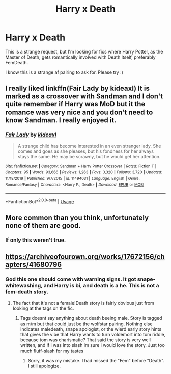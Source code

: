 #+TITLE: Harry x Death

* Harry x Death
:PROPERTIES:
:Author: Aeterna_Mort
:Score: 10
:DateUnix: 1581222390.0
:DateShort: 2020-Feb-09
:FlairText: Request
:END:
This is a strange request, but I'm looking for fics where Harry Potter, as the Master of Death, gets romantically involved with Death itself, preferably FemDeath.

I know this is a strange af pairing to ask for. Please try :)


** I really liked linkffn(Fair Lady by kideaxl) It is marked as a crossover with Sandman and I don't quite remember if Harry was MoD but it the romance was very nice and you don't need to know Sandman. I really enjoyed it.
:PROPERTIES:
:Author: HeyHo2roar
:Score: 7
:DateUnix: 1581229002.0
:DateShort: 2020-Feb-09
:END:

*** [[https://www.fanfiction.net/s/11494031/1/][*/Fair Lady/*]] by [[https://www.fanfiction.net/u/4604424/kideaxl][/kideaxl/]]

#+begin_quote
  A strange child has become interested in an even stranger lady. She comes and goes as she pleases, but his fondness for her always stays the same. He may be scrawny, but he would get her attention.
#+end_quote

^{/Site/:} ^{fanfiction.net} ^{*|*} ^{/Category/:} ^{Sandman} ^{+} ^{Harry} ^{Potter} ^{Crossover} ^{*|*} ^{/Rated/:} ^{Fiction} ^{T} ^{*|*} ^{/Chapters/:} ^{95} ^{*|*} ^{/Words/:} ^{93,666} ^{*|*} ^{/Reviews/:} ^{1,263} ^{*|*} ^{/Favs/:} ^{3,320} ^{*|*} ^{/Follows/:} ^{3,720} ^{*|*} ^{/Updated/:} ^{11/18/2019} ^{*|*} ^{/Published/:} ^{9/7/2015} ^{*|*} ^{/id/:} ^{11494031} ^{*|*} ^{/Language/:} ^{English} ^{*|*} ^{/Genre/:} ^{Romance/Fantasy} ^{*|*} ^{/Characters/:} ^{<Harry} ^{P.,} ^{Death>} ^{*|*} ^{/Download/:} ^{[[http://www.ff2ebook.com/old/ffn-bot/index.php?id=11494031&source=ff&filetype=epub][EPUB]]} ^{or} ^{[[http://www.ff2ebook.com/old/ffn-bot/index.php?id=11494031&source=ff&filetype=mobi][MOBI]]}

--------------

*FanfictionBot*^{2.0.0-beta} | [[https://github.com/tusing/reddit-ffn-bot/wiki/Usage][Usage]]
:PROPERTIES:
:Author: FanfictionBot
:Score: 3
:DateUnix: 1581229032.0
:DateShort: 2020-Feb-09
:END:


** More common than you think, unfortunately none of them are good.
:PROPERTIES:
:Author: Rill16
:Score: 2
:DateUnix: 1581226076.0
:DateShort: 2020-Feb-09
:END:

*** If only this weren't true.
:PROPERTIES:
:Author: Werefoxz
:Score: 2
:DateUnix: 1581232542.0
:DateShort: 2020-Feb-09
:END:


** [[https://archiveofourown.org/works/17672156/chapters/41680796]]
:PROPERTIES:
:Author: NathemaBlackmoon
:Score: 1
:DateUnix: 1581238569.0
:DateShort: 2020-Feb-09
:END:

*** God this one should come with warning signs. It got snape-whitewashing, and Harry is bi, and death is a he. This is not a fem-death story.
:PROPERTIES:
:Author: luminphoenix
:Score: -1
:DateUnix: 1581255914.0
:DateShort: 2020-Feb-09
:END:

**** The fact that it's not a female!Death story is fairly obvious just from looking at the tags on the fic.
:PROPERTIES:
:Author: chiruochiba
:Score: 2
:DateUnix: 1581262212.0
:DateShort: 2020-Feb-09
:END:

***** Tags doesnt say anything about death beeing male. Story is tagged as m/m but that could just be the wolfstar pairing. Nothing else indicates maledeath, snape apologist, or the wierd early story hints that gives the vibe that Harry wants to turn voldemort into tom riddle, because tom was charismatic? That said the story is very well written, and if i was into slash im sure i would love the story. Just too much fluff-slash for my tastes
:PROPERTIES:
:Author: luminphoenix
:Score: 1
:DateUnix: 1581262538.0
:DateShort: 2020-Feb-09
:END:

****** Sorry, it was my mistake. I had missed the "Fem" before "Death". I still apologize.
:PROPERTIES:
:Author: NathemaBlackmoon
:Score: 2
:DateUnix: 1581272524.0
:DateShort: 2020-Feb-09
:END:
